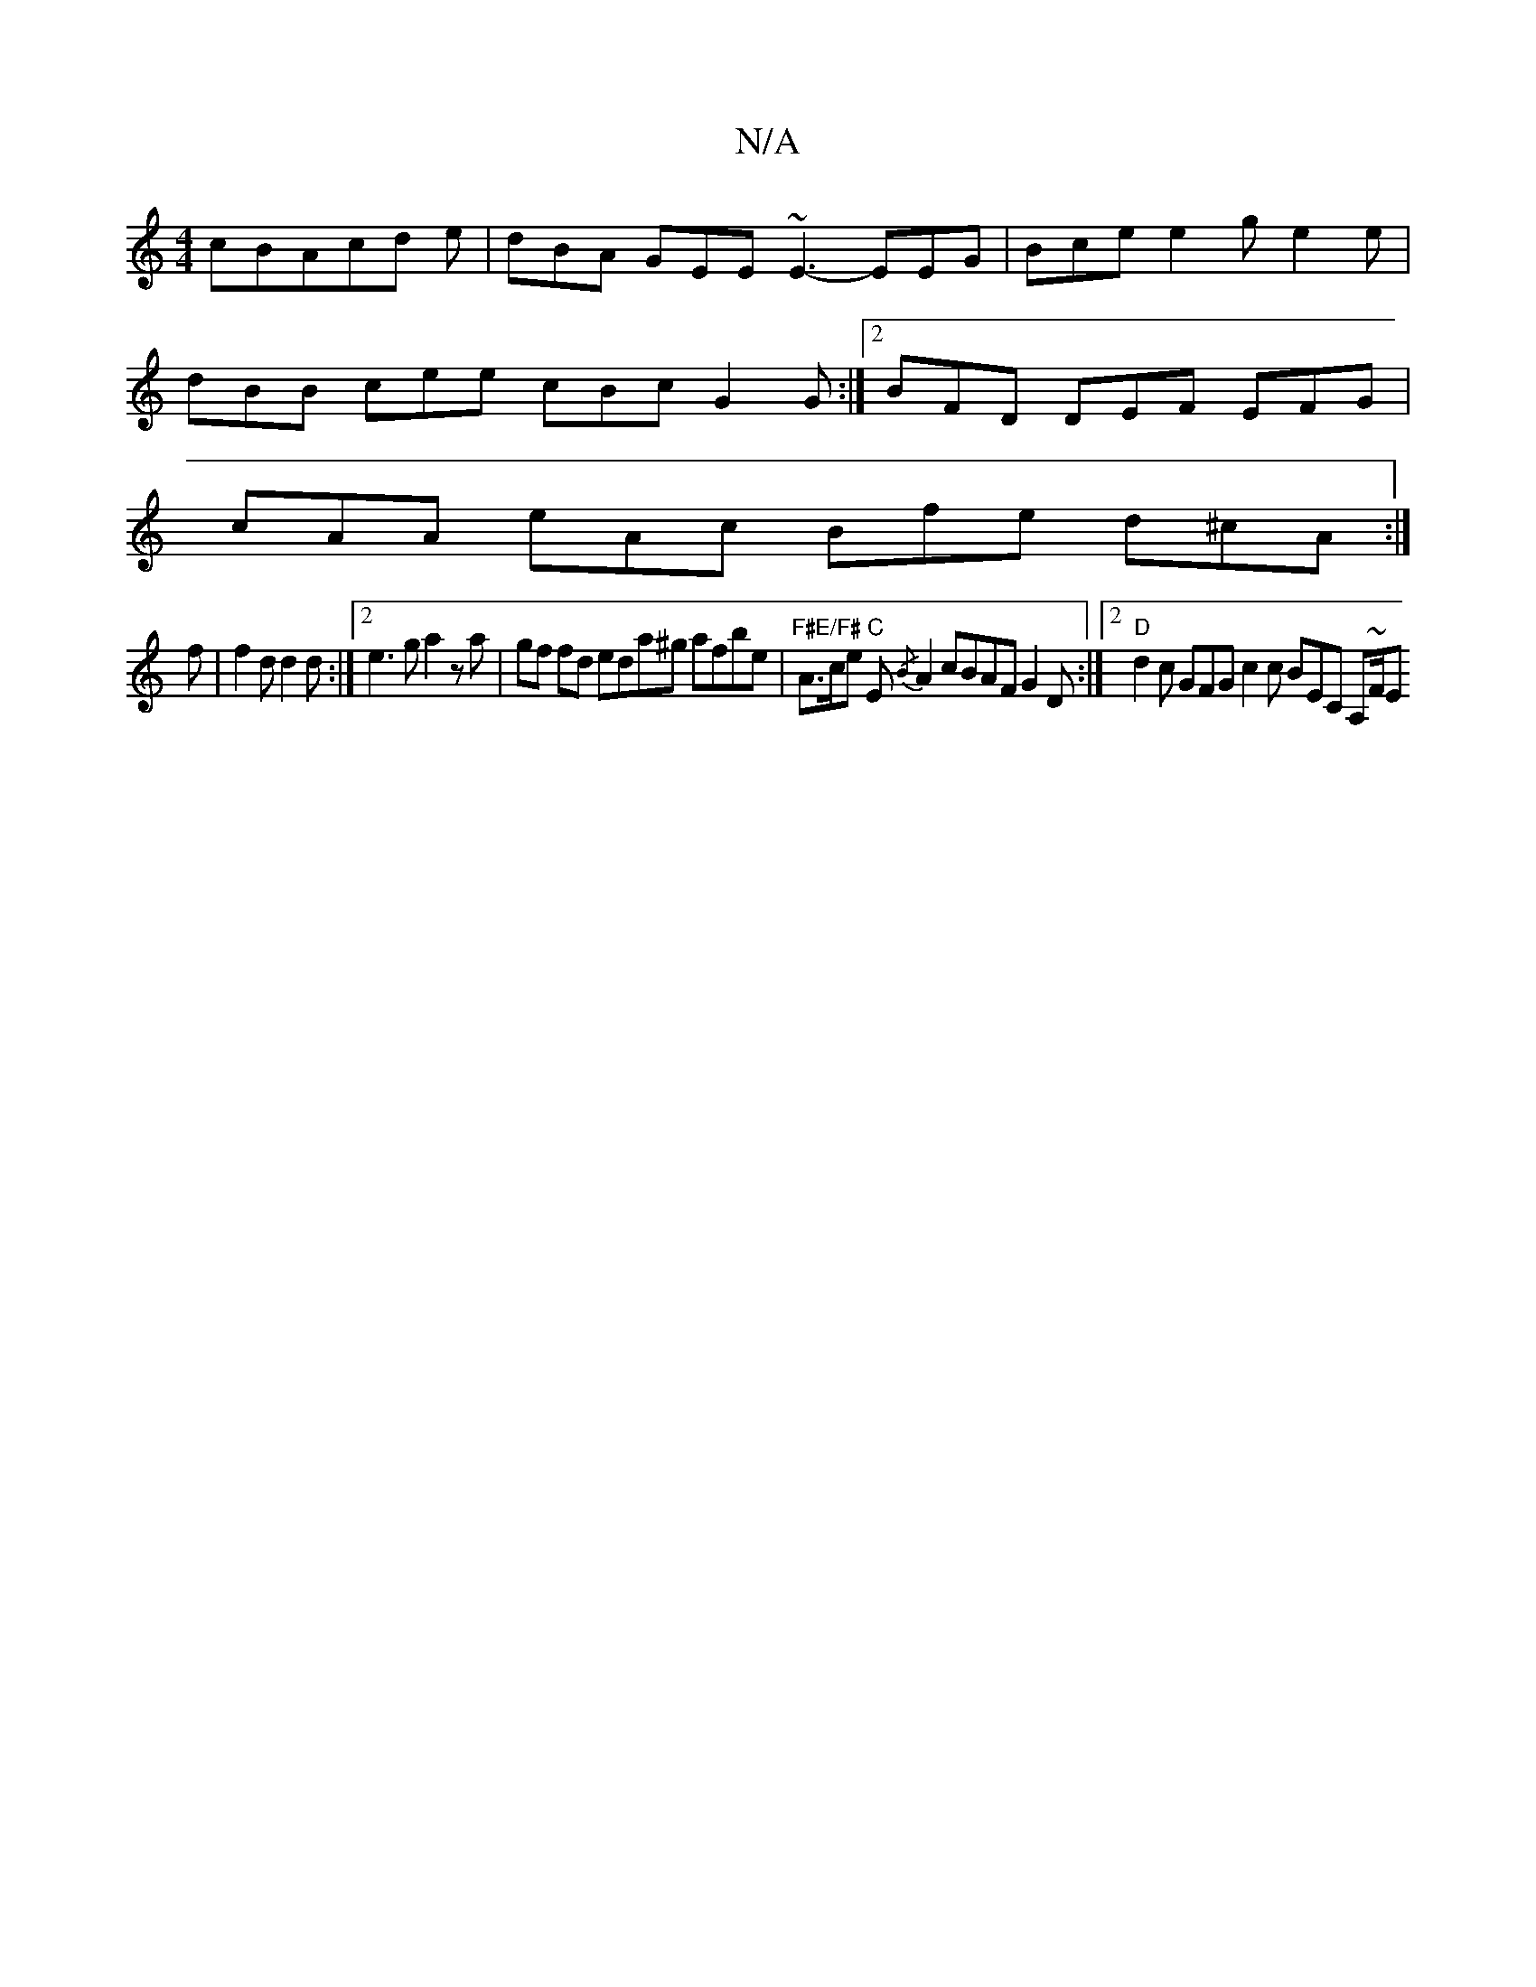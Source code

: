 X:1
T:N/A
M:4/4
R:N/A
K:Cmajor
cBAcd e| dBA GEE ~E3- EEG | Bce e2g e2e|
dBB cee cBc G2G:|2 BFD DEF EFG|
cAA eAc Bfe d^cA:|
f|f2d d2d:|2 e3 g a2 za|gf fd eda^g afbe | "F#E/F#" A>ce "C"E{/B}A2 cBAF G2 D:|2 "D"d2c GFG c2 c BEC A,~F/2E